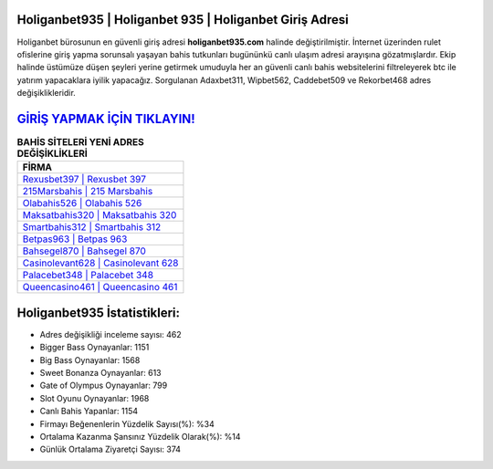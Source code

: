 ﻿Holiganbet935 | Holiganbet 935 | Holiganbet Giriş Adresi
===================================

.. image:: images/holiganbet-giris.jpg
   :width: 600
   
Holiganbet bürosunun en güvenli giriş adresi **holiganbet935.com** halinde değiştirilmiştir. İnternet üzerinden rulet ofislerine giriş yapma sorunsalı yaşayan bahis tutkunları bugününkü canlı ulaşım adresi arayışına gözatmışlardır. Ekip halinde üstümüze düşen şeyleri yerine getirmek umuduyla her an güvenli canlı bahis websitelerini filtreleyerek btc ile yatırım yapacaklara iyilik yapacağız. Sorgulanan Adaxbet311, Wipbet562, Caddebet509 ve Rekorbet468 adres değişiklikleridir.

`GİRİŞ YAPMAK İÇİN TIKLAYIN! <https://cutt.ly/QwVVg2Vk>`_
==============

.. list-table:: **BAHİS SİTELERİ YENİ ADRES DEĞİŞİKLİKLERİ**
   :widths: 100
   :header-rows: 1

   * - FİRMA
   * - `Rexusbet397 | Rexusbet 397 <rexusbet397-rexusbet-397-rexusbet-giris-adresi.html>`_
   * - `215Marsbahis | 215 Marsbahis <215marsbahis-215-marsbahis-marsbahis-giris-adresi.html>`_
   * - `Olabahis526 | Olabahis 526 <olabahis526-olabahis-526-olabahis-giris-adresi.html>`_	 
   * - `Maksatbahis320 | Maksatbahis 320 <maksatbahis320-maksatbahis-320-maksatbahis-giris-adresi.html>`_	 
   * - `Smartbahis312 | Smartbahis 312 <smartbahis312-smartbahis-312-smartbahis-giris-adresi.html>`_ 
   * - `Betpas963 | Betpas 963 <betpas963-betpas-963-betpas-giris-adresi.html>`_
   * - `Bahsegel870 | Bahsegel 870 <bahsegel870-bahsegel-870-bahsegel-giris-adresi.html>`_	 
   * - `Casinolevant628 | Casinolevant 628 <casinolevant628-casinolevant-628-casinolevant-giris-adresi.html>`_
   * - `Palacebet348 | Palacebet 348 <palacebet348-palacebet-348-palacebet-giris-adresi.html>`_
   * - `Queencasino461 | Queencasino 461 <queencasino461-queencasino-461-queencasino-giris-adresi.html>`_
	 
Holiganbet935 İstatistikleri:
===================================	 
* Adres değişikliği inceleme sayısı: 462
* Bigger Bass Oynayanlar: 1151
* Big Bass Oynayanlar: 1568
* Sweet Bonanza Oynayanlar: 613
* Gate of Olympus Oynayanlar: 799
* Slot Oyunu Oynayanlar: 1968
* Canlı Bahis Yapanlar: 1154
* Firmayı Beğenenlerin Yüzdelik Sayısı(%): %34
* Ortalama Kazanma Şansınız Yüzdelik Olarak(%): %14
* Günlük Ortalama Ziyaretçi Sayısı: 374
